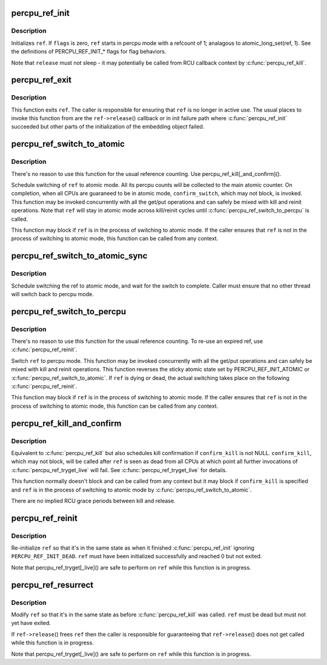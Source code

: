 .. -*- coding: utf-8; mode: rst -*-
.. src-file: lib/percpu-refcount.c

.. _`percpu_ref_init`:

percpu_ref_init
===============

.. c:function:: int percpu_ref_init(struct percpu_ref *ref, percpu_ref_func_t *release, unsigned int flags, gfp_t gfp)

    initialize a percpu refcount

    :param ref:
        percpu_ref to initialize
    :type ref: struct percpu_ref \*

    :param release:
        function which will be called when refcount hits 0
    :type release: percpu_ref_func_t \*

    :param flags:
        PERCPU_REF_INIT\_\* flags
    :type flags: unsigned int

    :param gfp:
        allocation mask to use
    :type gfp: gfp_t

.. _`percpu_ref_init.description`:

Description
-----------

Initializes \ ``ref``\ .  If \ ``flags``\  is zero, \ ``ref``\  starts in percpu mode with a
refcount of 1; analagous to atomic_long_set(ref, 1).  See the
definitions of PERCPU_REF_INIT\_\* flags for flag behaviors.

Note that \ ``release``\  must not sleep - it may potentially be called from RCU
callback context by \ :c:func:`percpu_ref_kill`\ .

.. _`percpu_ref_exit`:

percpu_ref_exit
===============

.. c:function:: void percpu_ref_exit(struct percpu_ref *ref)

    undo \ :c:func:`percpu_ref_init`\ 

    :param ref:
        percpu_ref to exit
    :type ref: struct percpu_ref \*

.. _`percpu_ref_exit.description`:

Description
-----------

This function exits \ ``ref``\ .  The caller is responsible for ensuring that
\ ``ref``\  is no longer in active use.  The usual places to invoke this
function from are the \ ``ref->release``\ () callback or in init failure path
where \ :c:func:`percpu_ref_init`\  succeeded but other parts of the initialization
of the embedding object failed.

.. _`percpu_ref_switch_to_atomic`:

percpu_ref_switch_to_atomic
===========================

.. c:function:: void percpu_ref_switch_to_atomic(struct percpu_ref *ref, percpu_ref_func_t *confirm_switch)

    switch a percpu_ref to atomic mode

    :param ref:
        percpu_ref to switch to atomic mode
    :type ref: struct percpu_ref \*

    :param confirm_switch:
        optional confirmation callback
    :type confirm_switch: percpu_ref_func_t \*

.. _`percpu_ref_switch_to_atomic.description`:

Description
-----------

There's no reason to use this function for the usual reference counting.
Use percpu_ref_kill[_and_confirm]().

Schedule switching of \ ``ref``\  to atomic mode.  All its percpu counts will
be collected to the main atomic counter.  On completion, when all CPUs
are guaraneed to be in atomic mode, \ ``confirm_switch``\ , which may not
block, is invoked.  This function may be invoked concurrently with all
the get/put operations and can safely be mixed with kill and reinit
operations.  Note that \ ``ref``\  will stay in atomic mode across kill/reinit
cycles until \ :c:func:`percpu_ref_switch_to_percpu`\  is called.

This function may block if \ ``ref``\  is in the process of switching to atomic
mode.  If the caller ensures that \ ``ref``\  is not in the process of
switching to atomic mode, this function can be called from any context.

.. _`percpu_ref_switch_to_atomic_sync`:

percpu_ref_switch_to_atomic_sync
================================

.. c:function:: void percpu_ref_switch_to_atomic_sync(struct percpu_ref *ref)

    switch a percpu_ref to atomic mode

    :param ref:
        percpu_ref to switch to atomic mode
    :type ref: struct percpu_ref \*

.. _`percpu_ref_switch_to_atomic_sync.description`:

Description
-----------

Schedule switching the ref to atomic mode, and wait for the
switch to complete.  Caller must ensure that no other thread
will switch back to percpu mode.

.. _`percpu_ref_switch_to_percpu`:

percpu_ref_switch_to_percpu
===========================

.. c:function:: void percpu_ref_switch_to_percpu(struct percpu_ref *ref)

    switch a percpu_ref to percpu mode

    :param ref:
        percpu_ref to switch to percpu mode
    :type ref: struct percpu_ref \*

.. _`percpu_ref_switch_to_percpu.description`:

Description
-----------

There's no reason to use this function for the usual reference counting.
To re-use an expired ref, use \ :c:func:`percpu_ref_reinit`\ .

Switch \ ``ref``\  to percpu mode.  This function may be invoked concurrently
with all the get/put operations and can safely be mixed with kill and
reinit operations.  This function reverses the sticky atomic state set
by PERCPU_REF_INIT_ATOMIC or \ :c:func:`percpu_ref_switch_to_atomic`\ .  If \ ``ref``\  is
dying or dead, the actual switching takes place on the following
\ :c:func:`percpu_ref_reinit`\ .

This function may block if \ ``ref``\  is in the process of switching to atomic
mode.  If the caller ensures that \ ``ref``\  is not in the process of
switching to atomic mode, this function can be called from any context.

.. _`percpu_ref_kill_and_confirm`:

percpu_ref_kill_and_confirm
===========================

.. c:function:: void percpu_ref_kill_and_confirm(struct percpu_ref *ref, percpu_ref_func_t *confirm_kill)

    drop the initial ref and schedule confirmation

    :param ref:
        percpu_ref to kill
    :type ref: struct percpu_ref \*

    :param confirm_kill:
        optional confirmation callback
    :type confirm_kill: percpu_ref_func_t \*

.. _`percpu_ref_kill_and_confirm.description`:

Description
-----------

Equivalent to \ :c:func:`percpu_ref_kill`\  but also schedules kill confirmation if
\ ``confirm_kill``\  is not NULL.  \ ``confirm_kill``\ , which may not block, will be
called after \ ``ref``\  is seen as dead from all CPUs at which point all
further invocations of \ :c:func:`percpu_ref_tryget_live`\  will fail.  See
\ :c:func:`percpu_ref_tryget_live`\  for details.

This function normally doesn't block and can be called from any context
but it may block if \ ``confirm_kill``\  is specified and \ ``ref``\  is in the
process of switching to atomic mode by \ :c:func:`percpu_ref_switch_to_atomic`\ .

There are no implied RCU grace periods between kill and release.

.. _`percpu_ref_reinit`:

percpu_ref_reinit
=================

.. c:function:: void percpu_ref_reinit(struct percpu_ref *ref)

    re-initialize a percpu refcount

    :param ref:
        perpcu_ref to re-initialize
    :type ref: struct percpu_ref \*

.. _`percpu_ref_reinit.description`:

Description
-----------

Re-initialize \ ``ref``\  so that it's in the same state as when it finished
\ :c:func:`percpu_ref_init`\  ignoring \ ``PERCPU_REF_INIT_DEAD``\ .  \ ``ref``\  must have been
initialized successfully and reached 0 but not exited.

Note that percpu_ref_tryget[_live]() are safe to perform on \ ``ref``\  while
this function is in progress.

.. _`percpu_ref_resurrect`:

percpu_ref_resurrect
====================

.. c:function:: void percpu_ref_resurrect(struct percpu_ref *ref)

    modify a percpu refcount from dead to live

    :param ref:
        perpcu_ref to resurrect
    :type ref: struct percpu_ref \*

.. _`percpu_ref_resurrect.description`:

Description
-----------

Modify \ ``ref``\  so that it's in the same state as before \ :c:func:`percpu_ref_kill`\  was
called. \ ``ref``\  must be dead but must not yet have exited.

If \ ``ref->release``\ () frees \ ``ref``\  then the caller is responsible for
guaranteeing that \ ``ref->release``\ () does not get called while this
function is in progress.

Note that percpu_ref_tryget[_live]() are safe to perform on \ ``ref``\  while
this function is in progress.

.. This file was automatic generated / don't edit.

